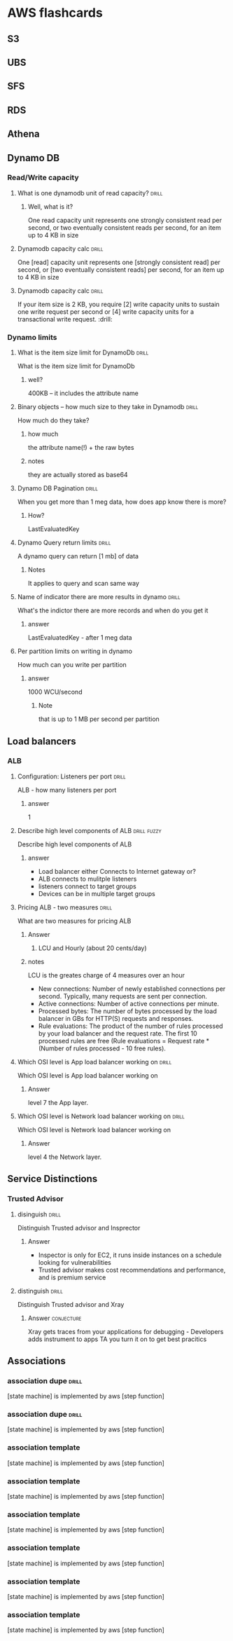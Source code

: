 * AWS flashcards
** S3
** UBS
** SFS
** RDS
** Athena
** Dynamo DB
*** Read/Write capacity
**** What is one dynamodb unit of read capacity?                      :drill:
     SCHEDULED: <2021-12-08 Wed>
     :PROPERTIES:
     :ID:       ce15261e-dc9a-443f-84a7-2278c2cb4c8d
     :DRILL_LAST_INTERVAL: 3.86
     :DRILL_REPEATS_SINCE_FAIL: 2
     :DRILL_TOTAL_REPEATS: 1
     :DRILL_FAILURE_COUNT: 0
     :DRILL_AVERAGE_QUALITY: 3.0
     :DRILL_EASE: 2.36
     :DRILL_LAST_QUALITY: 3
     :DRILL_LAST_REVIEWED: [2021-12-04 Sat 23:54]
     :END:
***** Well, what is it?
One read capacity unit represents one strongly consistent read per second, or two eventually consistent reads per second, for an item up to 4 KB in size     
**** Dynamodb capacity calc :drill:
     SCHEDULED: <2021-12-08 Wed>
     :PROPERTIES:
     :ID:       d1e8913f-1dac-4ce0-b5b7-0b74c1554ac2
     :DRILL_LAST_INTERVAL: 3.86
     :DRILL_REPEATS_SINCE_FAIL: 2
     :DRILL_TOTAL_REPEATS: 1
     :DRILL_FAILURE_COUNT: 0
     :DRILL_AVERAGE_QUALITY: 3.0
     :DRILL_EASE: 2.36
     :DRILL_LAST_QUALITY: 3
     :DRILL_LAST_REVIEWED: [2021-12-04 Sat 23:53]
     :END:
     One [read] capacity unit represents one [strongly consistent read] per second, or [two eventually consistent reads] per second, for an item up to 4 KB in size 
**** Dynamodb capacity calc :drill:
     SCHEDULED: <2021-12-09 Thu>
     :PROPERTIES:
     :ID:       71a997a3-37d9-4fa7-a942-23e8b14848ec
     :DRILL_LAST_INTERVAL: 4.14
     :DRILL_REPEATS_SINCE_FAIL: 2
     :DRILL_TOTAL_REPEATS: 4
     :DRILL_FAILURE_COUNT: 2
     :DRILL_AVERAGE_QUALITY: 3.25
     :DRILL_EASE: 2.6
     :DRILL_LAST_QUALITY: 5
     :DRILL_LAST_REVIEWED: [2021-12-05 Sun 10:17]
     :END:
If your item size is 2 KB, you require [2] write capacity units to sustain one write request per second or [4] write capacity units for a transactional write request. :drill:
*** Dynamo limits
**** What is the item size limit for DynamoDb                         :drill:
     SCHEDULED: <2021-12-15 Wed>
     :PROPERTIES:
     :ID:       4b532143-f584-4243-b45f-01fde0a5ea58
     :DRILL_LAST_INTERVAL: 10.0
     :DRILL_REPEATS_SINCE_FAIL: 3
     :DRILL_TOTAL_REPEATS: 2
     :DRILL_FAILURE_COUNT: 0
     :DRILL_AVERAGE_QUALITY: 4.0
     :DRILL_EASE: 2.5
     :DRILL_LAST_QUALITY: 4
     :DRILL_LAST_REVIEWED: [2021-12-05 Sun 10:12]
     :END:
     What is the item size limit for DynamoDb 
     :PROPERTIES:
     :ID:       a57fc6a4-ec5f-4e6e-9ba3-eb9a39e6dc52
     :END:
***** well?
      400KB -- it includes the attribute name
**** Binary objects -- how much size to they take in Dynamodb         :drill:
     SCHEDULED: <2021-12-15 Wed>
     :PROPERTIES:
     :ID:       87e1b757-31b1-4f68-b581-0efa794f12aa
     :DRILL_LAST_INTERVAL: 10.352
     :DRILL_REPEATS_SINCE_FAIL: 3
     :DRILL_TOTAL_REPEATS: 2
     :DRILL_FAILURE_COUNT: 0
     :DRILL_AVERAGE_QUALITY: 4.5
     :DRILL_EASE: 2.6
     :DRILL_LAST_QUALITY: 5
     :DRILL_LAST_REVIEWED: [2021-12-05 Sun 10:10]
     :END:
     How much do they take?
***** how much
      the attribute name(!) + the raw bytes
***** notes
      they are actually stored as base64
**** Dynamo DB Pagination                                         :drill:
     SCHEDULED: <2021-12-15 Wed>
     :PROPERTIES:
     :ID:       221a2051-ea9b-46ea-9844-ef8d9bb1a600
     :DRILL_LAST_INTERVAL: 10.3376
     :DRILL_REPEATS_SINCE_FAIL: 3
     :DRILL_TOTAL_REPEATS: 2
     :DRILL_FAILURE_COUNT: 0
     :DRILL_AVERAGE_QUALITY: 4.0
     :DRILL_EASE: 2.46
     :DRILL_LAST_QUALITY: 3
     :DRILL_LAST_REVIEWED: [2021-12-05 Sun 10:11]
     :END:
     When you get more than 1 meg data, how does app know there is more?
***** How?
      LastEvaluatedKey
**** Dynamo Query return limits                                       :drill:
     SCHEDULED: <2021-12-16 Thu>
     :PROPERTIES:
     :ID:       87a1efa0-fefb-4cdc-93c5-5325310e327b
     :DRILL_LAST_INTERVAL: 11.0911
     :DRILL_REPEATS_SINCE_FAIL: 3
     :DRILL_TOTAL_REPEATS: 2
     :DRILL_FAILURE_COUNT: 0
     :DRILL_AVERAGE_QUALITY: 5.0
     :DRILL_EASE: 2.7
     :DRILL_LAST_QUALITY: 5
     :DRILL_LAST_REVIEWED: [2021-12-05 Sun 10:14]
     :END:
     A  dynamo query can return [1 mb] of data
***** Notes
      It applies to query and scan same way
**** Name of indicator there are more results in dynamo               :drill:
     SCHEDULED: <2021-12-15 Wed>
     :PROPERTIES:
     :ID:       dafa1a24-7d88-4bb2-8069-6e9a60361266
     :DRILL_LAST_INTERVAL: 10.0
     :DRILL_REPEATS_SINCE_FAIL: 3
     :DRILL_TOTAL_REPEATS: 2
     :DRILL_FAILURE_COUNT: 0
     :DRILL_AVERAGE_QUALITY: 4.0
     :DRILL_EASE: 2.5
     :DRILL_LAST_QUALITY: 4
     :DRILL_LAST_REVIEWED: [2021-12-05 Sun 10:15]
     :END:
     What's the indictor there are more records and when do you get it
***** answer
      LastEvaluatedKey - after 1 meg data
**** Per partition limits on writing in dynamo
     How much can you write per partition
***** answer
      1000 WCU/second
****** Note
that is up to 1 MB per second per partition
** Load balancers
*** ALB
**** Configuration: Listeners per port                                :drill:
     SCHEDULED: <2021-12-16 Thu>
     :PROPERTIES:
     :ID:       b74279bb-e32f-4826-a164-b86185ee09d0
     :DRILL_LAST_INTERVAL: 11.0911
     :DRILL_REPEATS_SINCE_FAIL: 3
     :DRILL_TOTAL_REPEATS: 2
     :DRILL_FAILURE_COUNT: 0
     :DRILL_AVERAGE_QUALITY: 5.0
     :DRILL_EASE: 2.7
     :DRILL_LAST_QUALITY: 5
     :DRILL_LAST_REVIEWED: [2021-12-05 Sun 10:09]
     :END:
     ALB - how many listeners per port
***** answer
      1
**** Describe high level components of ALB                      :drill:fuzzy:
     SCHEDULED: <2021-12-14 Tue>
     :PROPERTIES:
     :ID:       9493ea22-a169-481d-9072-5d7ccea6ecb5
     :DRILL_LAST_INTERVAL: 9.3103
     :DRILL_REPEATS_SINCE_FAIL: 3
     :DRILL_TOTAL_REPEATS: 2
     :DRILL_FAILURE_COUNT: 0
     :DRILL_AVERAGE_QUALITY: 3.5
     :DRILL_EASE: 2.36
     :DRILL_LAST_QUALITY: 4
     :DRILL_LAST_REVIEWED: [2021-12-05 Sun 10:11]
     :END:
     Describe high level components of ALB
***** answer
- Load balancer either Connects to Internet gateway or?
- ALB connects to mulitple listeners
- listeners connect to target groups
- Devices can be in multiple target groups



**** Pricing ALB - two measures                             :drill:
     SCHEDULED: <2021-12-15 Wed>
     :PROPERTIES:
     :ID:       43526031-7ec0-44d9-bbf2-c3e53bcfc200
     :DRILL_LAST_INTERVAL: 10.0
     :DRILL_REPEATS_SINCE_FAIL: 3
     :DRILL_TOTAL_REPEATS: 2
     :DRILL_FAILURE_COUNT: 0
     :DRILL_AVERAGE_QUALITY: 4.0
     :DRILL_EASE: 2.5
     :DRILL_LAST_QUALITY: 4
     :DRILL_LAST_REVIEWED: [2021-12-05 Sun 10:14]
     :END:
What are two measures for pricing ALB

***** Answer
****** LCU and Hourly (about 20 cents/day)
***** notes
      LCU is the greates charge of 4 measures over an hour
      
    - New connections: Number of newly established connections per second. Typically, many requests are sent per connection. 
    - Active connections: Number of active connections per minute.
    - Processed bytes: The number of bytes processed by the load balancer in GBs for HTTP(S) requests and responses.
    - Rule evaluations: The product of the number of rules processed by your load balancer and the request rate. The first 10 processed rules are free (Rule evaluations = Request rate * (Number of rules processed - 10 free rules).
**** Which OSI level is App load balancer working on                  :drill:
     SCHEDULED: <2021-12-16 Thu>
     :PROPERTIES:
     :ID:       5e69d6f8-8145-4a7f-b21a-76659813a8a5
     :DRILL_LAST_INTERVAL: 11.0911
     :DRILL_REPEATS_SINCE_FAIL: 3
     :DRILL_TOTAL_REPEATS: 2
     :DRILL_FAILURE_COUNT: 0
     :DRILL_AVERAGE_QUALITY: 5.0
     :DRILL_EASE: 2.7
     :DRILL_LAST_QUALITY: 5
     :DRILL_LAST_REVIEWED: [2021-12-05 Sun 10:16]
     :END:
     Which OSI level is App load balancer working on
***** Answer
      level 7 the App layer.
**** Which OSI level is Network load balancer working on           :drill:
     SCHEDULED: <2021-12-15 Wed>
     :PROPERTIES:
     :ID:       3d46d682-3649-4e24-842e-e261f1792027
     :DRILL_LAST_INTERVAL: 10.0
     :DRILL_REPEATS_SINCE_FAIL: 3
     :DRILL_TOTAL_REPEATS: 2
     :DRILL_FAILURE_COUNT: 0
     :DRILL_AVERAGE_QUALITY: 4.0
     :DRILL_EASE: 2.5
     :DRILL_LAST_QUALITY: 4
     :DRILL_LAST_REVIEWED: [2021-12-05 Sun 10:14]
     :END:
     Which OSI level is Network load balancer working on
***** Answer
      level 4 the Network layer.

** Service Distinctions

*** Trusted Advisor

**** disinguish                                           :drill:
     SCHEDULED: <2021-12-14 Tue>
     :PROPERTIES:
     :ID:       41ee5153-cf54-4038-b8c6-9eb4bcd69add
     :DRILL_LAST_INTERVAL: 8.9861
     :DRILL_REPEATS_SINCE_FAIL: 3
     :DRILL_TOTAL_REPEATS: 2
     :DRILL_FAILURE_COUNT: 0
     :DRILL_AVERAGE_QUALITY: 3.0
     :DRILL_EASE: 2.22
     :DRILL_LAST_QUALITY: 3
     :DRILL_LAST_REVIEWED: [2021-12-05 Sun 10:17]
     :END:
     Distinguish Trusted advisor and Insprector

***** Answer
      - Inspector is only for EC2, it runs inside instances on a schedule looking for vulnerabilities
      - Trusted advisor makes cost recommendations and performance, and is premium service
      
**** distinguish                                                      :drill:
     SCHEDULED: <2021-12-15 Wed>
     :PROPERTIES:
     :ID:       8fc08668-27fa-4094-8ede-41a84ed1342a
     :DRILL_LAST_INTERVAL: 10.3376
     :DRILL_REPEATS_SINCE_FAIL: 3
     :DRILL_TOTAL_REPEATS: 2
     :DRILL_FAILURE_COUNT: 0
     :DRILL_AVERAGE_QUALITY: 4.0
     :DRILL_EASE: 2.46
     :DRILL_LAST_QUALITY: 3
     :DRILL_LAST_REVIEWED: [2021-12-05 Sun 10:15]
     :END:
          Distinguish Trusted advisor and Xray

***** Answer                                                     :conjecture:
      Xray gets traces from your applications for debugging - Developers adds instrument to apps
      TA you turn it on to get best pracitics
      
	
      
     


      



      
** Associations

*** association dupe                                                  :drill:
    SCHEDULED: <2021-12-15 Wed>
    :PROPERTIES:
    :DRILL_CARD_TYPE: hide1cloze
    :ID:       cc455c2c-9cea-4622-8983-626c0528df47
    :DRILL_LAST_INTERVAL: 9.6346
    :DRILL_REPEATS_SINCE_FAIL: 3
    :DRILL_TOTAL_REPEATS: 2
    :DRILL_FAILURE_COUNT: 0
    :DRILL_AVERAGE_QUALITY: 4.0
    :DRILL_EASE: 2.46
    :DRILL_LAST_QUALITY: 5
    :DRILL_LAST_REVIEWED: [2021-12-05 Sun 10:15]
    :END:
    [state machine] is implemented by aws [step function]



*** association dupe                                                  :drill:
    SCHEDULED: <2021-12-14 Tue>
    :PROPERTIES:
    :DRILL_CARD_TYPE: hide1cloze
    :ID:       cc455c2c-9cea-4622-8983-626c0528df47
    :DRILL_LAST_INTERVAL: 8.9861
    :DRILL_REPEATS_SINCE_FAIL: 3
    :DRILL_TOTAL_REPEATS: 2
    :DRILL_FAILURE_COUNT: 0
    :DRILL_AVERAGE_QUALITY: 3.0
    :DRILL_EASE: 2.22
    :DRILL_LAST_QUALITY: 3
    :DRILL_LAST_REVIEWED: [2021-12-05 Sun 10:16]
    :END:
    [state machine] is implemented by aws [step function]



*** association template
    :PROPERTIES:
    :DRILL_CARD_TYPE: hide1cloze
    :END:
    [state machine] is implemented by aws [step function]
*** association template
    :PROPERTIES:
    :DRILL_CARD_TYPE: hide1cloze
    :END:
    [state machine] is implemented by aws [step function]



*** association template
    :PROPERTIES:
    :DRILL_CARD_TYPE: hide1cloze
    :END:
    [state machine] is implemented by aws [step function]
*** association template
    :PROPERTIES:
    :DRILL_CARD_TYPE: hide1cloze
    :END:
    [state machine] is implemented by aws [step function]
*** association template
    :PROPERTIES:
    :DRILL_CARD_TYPE: hide1cloze
    :END:
    [state machine] is implemented by aws [step function]
*** association template
    :PROPERTIES:
    :DRILL_CARD_TYPE: hide1cloze
    :END:
    [state machine] is implemented by aws [step function]
